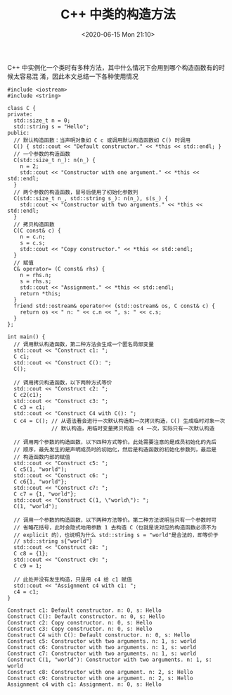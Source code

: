 #+TITLE: C++ 中类的构造方法
#+DATE: <2020-06-15 Mon 21:10>
#+LAYOUT: post
#+TAGS: C++
#+CATEGORIES: C++
#+PROPERTY: header-args :exports both

C++ 中实例化一个类时有多种方法，其中什么情况下会用到哪个构造函数有的时候太容易混
淆，因此本文总结一下各种使用情况

#+HTML: <!-- more -->

#+begin_src C++ :file-name foo.cc
  #include <iostream>
  #include <string>

  class C {
  private:
    std::size_t n = 0;
    std::string s = "Hello";
  public:
    // 默认构造函数：当声明对象如 C c 或调用默认构造函数如 C() 时调用
    C() { std::cout << "Default constructor." << *this << std::endl; }
    // 一个参数的构造函数
    C(std::size_t n_): n(n_) {
      n = 2;
      std::cout << "Constructor with one argument." << *this << std::endl;
    }
    // 两个参数的构造函数，冒号后使用了初始化参数列
    C(std::size_t n_, std::string s_): n(n_), s(s_) {
      std::cout << "Constructor with two arguments." << *this << std::endl;
    }
    // 拷贝构造函数
    C(C const& c) {
      n = c.n;
      s = c.s;
      std::cout << "Copy constructor." << *this << std::endl;
    }
    // 赋值
    C& operator= (C const& rhs) {
      n = rhs.n;
      s = rhs.s;
      std::cout << "Assignment." << *this << std::endl;
      return *this;
    }
    friend std::ostream& operator<< (std::ostream& os, C const& c) {
      return os << " n: " << c.n << ", s: " << c.s;
    }
  };

  int main() {
    // 调用默认构造函数，第二种方法会生成一个匿名局部变量
    std::cout << "Construct c1: ";
    C c1;
    std::cout << "Construct C(): ";
    C();

    // 调用拷贝构造函数，以下两种方式等价
    std::cout << "Construct c2: ";
    C c2(c1);
    std::cout << "Construct c3: ";
    C c3 = c1;
    std::cout << "Construct C4 with C(): ";
    C c4 = C(); // 从语法看会进行一次默认构造和一次拷贝构造，C() 生成临时对象一次
                // 默认构造，用临时变量拷贝构造 c4 一次，实际只有一次默认构造

    // 调用两个参数的构造函数，以下四种方式等价。此处需要注意的是成员初始化的先后
    // 顺序，最先发生的是声明成员时的初始化，然后是构造函数的初始化参数列，最后是
    // 构造函数内部的赋值
    std::cout << "Construct c5: ";
    C c5(1, "world");
    std::cout << "Construct c6: ";
    C c6{1, "world"};
    std::cout << "Construct c7: ";
    C c7 = {1, "world"};
    std::cout << "Construct C(1, \"world\"): ";
    C(1, "world");

    // 调用一个参数的构造函数，以下两种方法等价。第二种方法说明当只有一个参数时可
    // 省略花括号，此时会隐式地用参数 1 去构造 C（也就是说对应的构造函数必须不为
    // explicit 的），也说明为什么 std::string s = "world"是合法的，即等价于
    // std::string s{"world"}
    std::cout << "Construct c8: ";
    C c8 = {1};
    std::cout << "Construct c9: ";
    C c9 = 1;

    // 此处并没有发生构造，只是用 c4 给 c1 赋值
    std::cout << "Assignment c4 with c1: ";
    c4 = c1;
  }
#+end_src

#+RESULTS[cb5093358b1ef5a2531e21a8d5734dc13d428e8a]:
#+begin_example
Construct c1: Default constructor. n: 0, s: Hello
Construct C(): Default constructor. n: 0, s: Hello
Construct c2: Copy constructor. n: 0, s: Hello
Construct c3: Copy constructor. n: 0, s: Hello
Construct C4 with C(): Default constructor. n: 0, s: Hello
Construct c5: Constructor with two arguments. n: 1, s: world
Construct c6: Constructor with two arguments. n: 1, s: world
Construct c7: Constructor with two arguments. n: 1, s: world
Construct C(1, "world"): Constructor with two arguments. n: 1, s: world
Construct c8: Constructor with one argument. n: 2, s: Hello
Construct c9: Constructor with one argument. n: 2, s: Hello
Assignment c4 with c1: Assignment. n: 0, s: Hello
#+end_example


